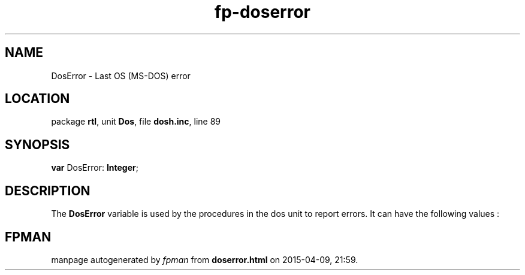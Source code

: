 .\" file autogenerated by fpman
.TH "fp-doserror" 3 "2014-03-14" "fpman" "Free Pascal Programmer's Manual"
.SH NAME
DosError - Last OS (MS-DOS) error
.SH LOCATION
package \fBrtl\fR, unit \fBDos\fR, file \fBdosh.inc\fR, line 89
.SH SYNOPSIS
\fBvar\fR DosError: \fBInteger\fR;

.SH DESCRIPTION
The \fBDosError\fR variable is used by the procedures in the dos unit to report errors. It can have the following values :


.SH FPMAN
manpage autogenerated by \fIfpman\fR from \fBdoserror.html\fR on 2015-04-09, 21:59.

